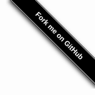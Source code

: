 #+HTML_HEAD: <link id="style" rel="stylesheet" type="text/css" href="css/index-style.css"/>
#+HTML_HEAD_EXTRA: <script type="text/javascript" src="js/script.js"></script>
#+HTML_HEAD_EXTRA: <script type="text/javascript" src="../js/main.js"></script>
#+PROPERTY: header-args :eval never-export
#+EMAIL: iliayar3@gmail.com
#+AUTHOR: Yaroshevskiy Ilya
#+OPTIONS: toc:1 num:nil

#+HTML: <style>#forkongithub a{background:#000;color:#fff;text-decoration:none;font-family:arial,sans-serif;text-align:center;font-weight:bold;padding:5px 40px;font-size:1rem;line-height:2rem;position:relative;transition:0.5s;}#forkongithub a:hover{background:#c11;color:#fff;}#forkongithub a::before,#forkongithub a::after{content:"";width:100%;display:block;position:absolute;top:1px;left:0;height:1px;background:#fff;}#forkongithub a::after{bottom:1px;top:auto;}@media screen and (min-width:800px){#forkongithub{position:fixed;display:block;top:0;right:0;width:200px;overflow:hidden;height:200px;z-index:9999;}#forkongithub a{width:200px;position:absolute;top:60px;right:-60px;transform:rotate(45deg);-webkit-transform:rotate(45deg);-ms-transform:rotate(45deg);-moz-transform:rotate(45deg);-o-transform:rotate(45deg);box-shadow:4px 4px 10px rgba(0,0,0,0.8);}}</style><span id="forkongithub"><a href="https://github.com/iliayar/ITMO">Fork me on GitHub</a></span>
